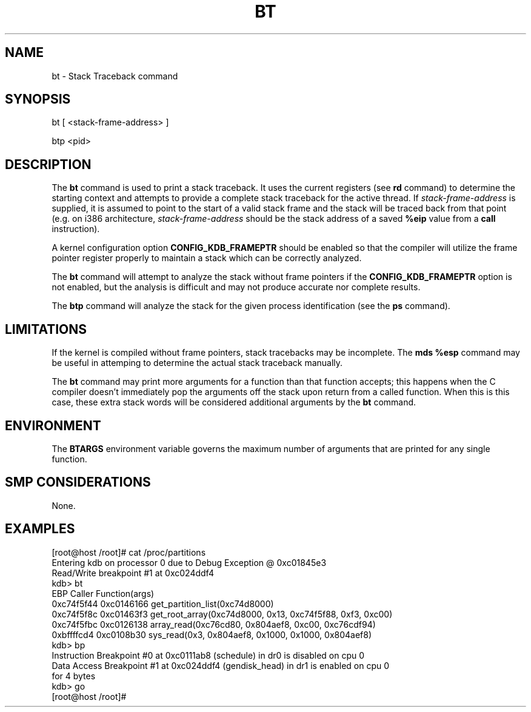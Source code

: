 .TH BT 1 "15 March 1999"
.SH NAME
bt \- Stack Traceback command
.SH SYNOPSIS
bt [ <stack-frame-address> ]
.LP
btp <pid>
.SH DESCRIPTION
The
.B bt 
command is used to print a stack traceback.  It uses the 
current registers (see \fBrd\fP command) to determine
the starting context and attempts to provide a complete
stack traceback for the active thread.   If \fIstack-frame-address\fP
is supplied, it is assumed to point to the start of a valid
stack frame and the stack will be traced back from that 
point (e.g. on i386 architecture, \fIstack-frame-address\fP 
should be the stack address of a saved \fB%eip\fP value from a \fBcall\fP
instruction).
.P
A kernel configuration option \fBCONFIG_KDB_FRAMEPTR\fP should
be enabled so that the compiler will utilize the frame pointer
register properly to maintain a stack which can be correctly 
analyzed. 
.P
The \fBbt\fP command will attempt to analyze the stack without
frame pointers if the \fBCONFIG_KDB_FRAMEPTR\fP option is not
enabled, but the analysis is difficult and may not produce
accurate nor complete results. 
.P
The \fBbtp\fP command will analyze the stack for the given
process identification (see the \fBps\fP command).
.SH LIMITATIONS
If the kernel is compiled without frame pointers, stack tracebacks
may be incomplete.  The \fBmds %esp\fP command may be useful in
attemping to determine the actual stack traceback manually.
.P
The \fBbt\fP command may print more arguments for a function
than that function accepts;  this happens when the C compiler 
doesn't immediately pop the arguments off the stack upon return
from a called function.  When this is this case, these extra 
stack words will be considered additional arguments by the \fBbt\fP
command.
.SH ENVIRONMENT
The \fBBTARGS\fP environment variable governs the maximum number
of arguments that are printed for any single function.
.SH SMP CONSIDERATIONS
None.
.SH EXAMPLES
.nf
.na
.ft CW
[root@host /root]# cat /proc/partitions
Entering kdb on processor 0 due to Debug Exception @ 0xc01845e3
Read/Write breakpoint #1 at 0xc024ddf4
kdb> bt
    EBP     Caller        Function(args)
0xc74f5f44 0xc0146166  get_partition_list(0xc74d8000)
0xc74f5f8c 0xc01463f3  get_root_array(0xc74d8000, 0x13, 0xc74f5f88, 0xf3, 0xc00)
0xc74f5fbc 0xc0126138  array_read(0xc76cd80, 0x804aef8, 0xc00, 0xc76cdf94)
0xbffffcd4 0xc0108b30  sys_read(0x3, 0x804aef8, 0x1000, 0x1000, 0x804aef8)
kdb> bp
Instruction Breakpoint #0 at 0xc0111ab8 (schedule) in dr0 is disabled on cpu 0
Data Access Breakpoint #1 at 0xc024ddf4 (gendisk_head) in dr1 is enabled on cpu 0
for 4 bytes
kdb> go
[root@host /root]# 
